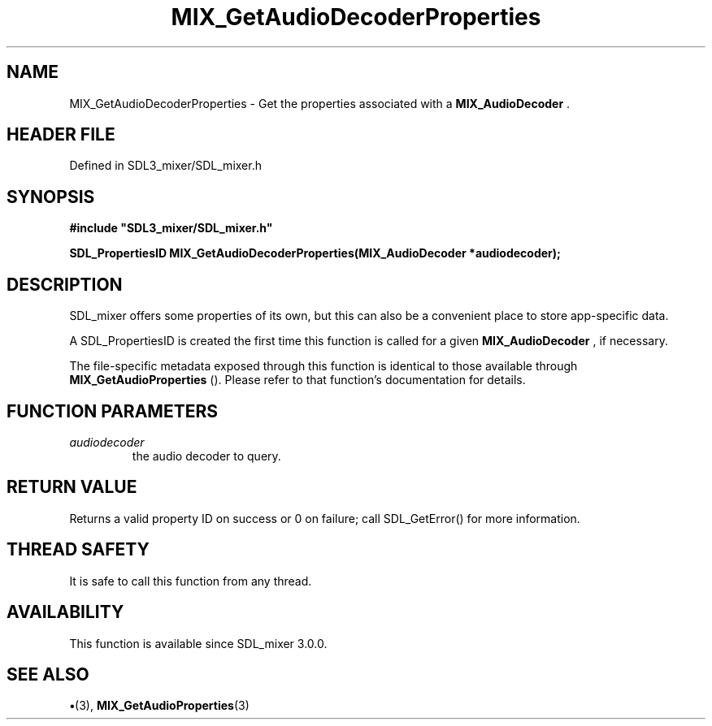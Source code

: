 .\" This manpage content is licensed under Creative Commons
.\"  Attribution 4.0 International (CC BY 4.0)
.\"   https://creativecommons.org/licenses/by/4.0/
.\" This manpage was generated from SDL_mixer's wiki page for MIX_GetAudioDecoderProperties:
.\"   https://wiki.libsdl.org/SDL3_mixer/MIX_GetAudioDecoderProperties
.\" Generated with SDL/build-scripts/wikiheaders.pl
.\"  revision 8c516fc
.\" Please report issues in this manpage's content at:
.\"   https://github.com/libsdl-org/sdlwiki/issues/new
.\" Please report issues in the generation of this manpage from the wiki at:
.\"   https://github.com/libsdl-org/SDL/issues/new?title=Misgenerated%20manpage%20for%20MIX_GetAudioDecoderProperties
.\" SDL_mixer can be found at https://libsdl.org/projects/SDL_mixer/
.de URL
\$2 \(laURL: \$1 \(ra\$3
..
.if \n[.g] .mso www.tmac
.TH MIX_GetAudioDecoderProperties 3 "SDL_mixer 3.1.0" "SDL_mixer" "SDL_mixer3 FUNCTIONS"
.SH NAME
MIX_GetAudioDecoderProperties \- Get the properties associated with a 
.BR MIX_AudioDecoder
\[char46]
.SH HEADER FILE
Defined in SDL3_mixer/SDL_mixer\[char46]h

.SH SYNOPSIS
.nf
.B #include \(dqSDL3_mixer/SDL_mixer.h\(dq
.PP
.BI "SDL_PropertiesID MIX_GetAudioDecoderProperties(MIX_AudioDecoder *audiodecoder);
.fi
.SH DESCRIPTION
SDL_mixer offers some properties of its own, but this can also be a
convenient place to store app-specific data\[char46]

A SDL_PropertiesID is created the first time this function is called for a
given 
.BR MIX_AudioDecoder
, if necessary\[char46]

The file-specific metadata exposed through this function is identical to
those available through 
.BR MIX_GetAudioProperties
()\[char46]
Please refer to that function's documentation for details\[char46]

.SH FUNCTION PARAMETERS
.TP
.I audiodecoder
the audio decoder to query\[char46]
.SH RETURN VALUE
Returns a valid property ID on success or 0 on failure;
call SDL_GetError() for more information\[char46]

.SH THREAD SAFETY
It is safe to call this function from any thread\[char46]

.SH AVAILABILITY
This function is available since SDL_mixer 3\[char46]0\[char46]0\[char46]

.SH SEE ALSO
.BR \(bu (3),
.BR MIX_GetAudioProperties (3)
